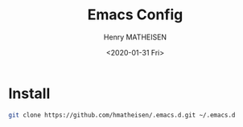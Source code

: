 #+TITLE: Emacs Config
#+DATE: <2020-01-31 Fri>
#+AUTHOR: Henry MATHEISEN
#+LANGUAGE: en

* Install

#+BEGIN_SRC bash
git clone https://github.com/hmatheisen/.emacs.d.git ~/.emacs.d
#+END_SRC
